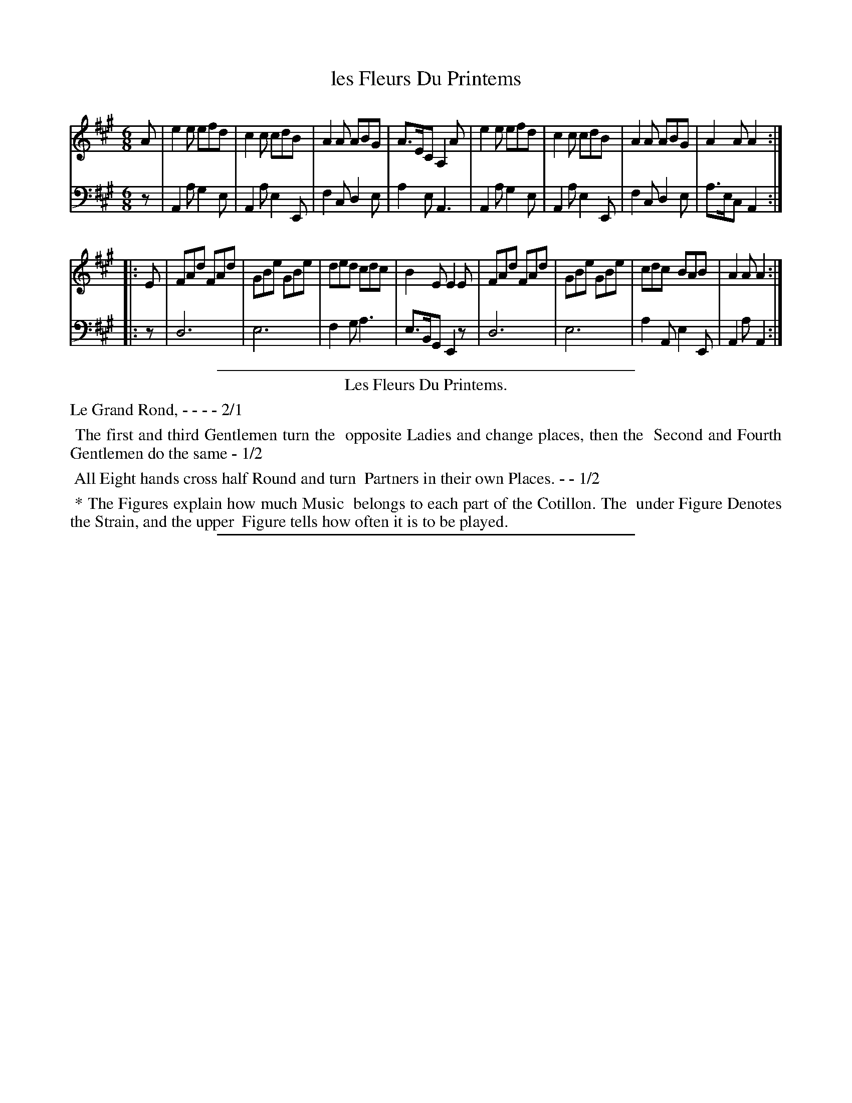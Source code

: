 X: 1
T: les Fleurs Du Printems
%R: jig
Z: 2015 John Chambers <jc:trillian.mit.edu>
S: http://books.google.com/books?id=ipV0y26Vq8EC
B: Giovanni Andrea Gallini  "A New Collection of Forty-Four Cotillions" c.1755 #1
M: 6/8
L: 1/8
K: A
% - - - - - - - - - - - - - - - - - - - - - - - - - - - - -
% Voice 1 staff breaks arranged to fit a wider page:
V: 1
A |\
e2e efd | c2c cdB | A2A ABG | A>EC A,2A |\
e2e efd | c2c cdB | A2A ABG | A2A A2 :|
|: E |\
FAd FAd | GBe GBe | ded cdc | B2E E2E |\
FAd FAd | GBe GBe | cdc BAB | A2A A2 :|
% - - - - - - - - - - - - - - - - - - - - - - - - - - - - -
% Voice 2 preserves the original staff layout:
V: 2 clef=bass middle=d
z |\
A2a g2e | A2a e2E | f2c d2e |
a2e A3 | A2a g2e | A2a e2E | f2c d2e |
a>ec A2 :||: z | d6 | e6 | f2g
a3 | e>BG E2z | d6 | e6 |
a2A e2E | A2a A2 :|
% - - - - - - - - - - Dance description - - - - - - - - - -
%%sep 1 1 400
%%center Les Fleurs Du Printems.
%%text Le Grand Rond, - - - - 2/1
%%begintext align
%%   The first and third Gentlemen turn the
%% opposite Ladies and change places, then the
%% Second and Fourth Gentlemen do the same - 1/2
%%endtext
%%begintext align
%%   All Eight hands cross half Round and turn
%% Partners in their own Places. - - 1/2
%%endtext
%%begintext align
%%   * The Figures explain how much Music
%% belongs to each part of the Cotillon. The
%% under Figure Denotes the Strain, and the upper
%% Figure tells how often it is to be played.
%%endtext
%%sep 1 1 400
